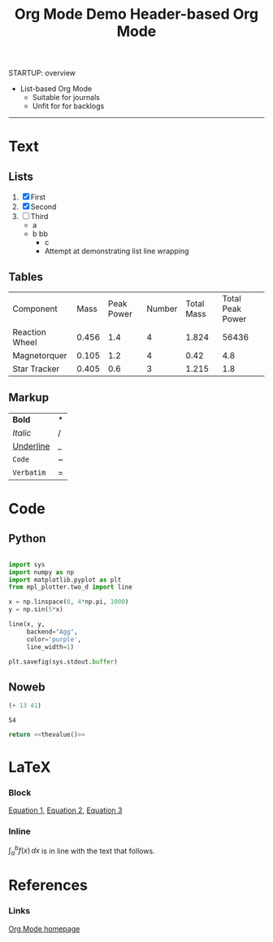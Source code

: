 #+title:Org Mode Demo
STARTUP: overview
#+CREATED: <2022-04-20 Wed 00:58>


- List-based Org Mode
   - Suitable for journals
   - Unfit for for backlogs

-----
#+title:Header-based Org Mode

* Text
** Lists

1. [X] First
2. [X] Second
3. [ ] Third
    - a
    - b
      bb
       - c
       - Attempt at demonstrating list line wrapping

** Tables

| Component      |  Mass | Peak Power | Number | Total Mass | Total Peak Power |
| Reaction Wheel | 0.456 |        1.4 |      4 |      1.824 |            56436 |
| Magnetorquer   | 0.105 |        1.2 |      4 |       0.42 |              4.8 |
| Star Tracker   | 0.405 |        0.6 |      3 |      1.215 |              1.8 |
#+TBLFM: $5=@$2*@$4::$6=$3*$4

** Markup

| *Bold*      | * |
| /Italic/    | / |
| _Underline_ | _ |
| ~Code~      | ~ |
| =Verbatim=  | = |

* Code
** Python

#+begin_src python :results output file :file example.png :output-dir test/

import sys
import numpy as np
import matplotlib.pyplot as plt
from mpl_plotter.two_d import line

x = np.linspace(0, 4*np.pi, 1000)
y = np.sin(5*x)

line(x, y,
     backend="Agg",
     color='purple',
     line_width=1)

plt.savefig(sys.stdout.buffer)

#+end_src

#+RESULTS:
[[file:test/example.png]]

** Noweb

#+NAME: thevalue
#+begin_src emacs-lisp :noweb yes
(+ 13 41)
#+end_src

#+RESULTS: thevalue
: 54

#+begin_src python :noweb yes
return <<thevalue()>>
#+end_src

#+RESULTS:
: 54

* LaTeX
*** Block

[[eq:1][Equation 1]], [[eq:2][Equation 2]], [[eq:3][Equation 3]]

#+NAME: eqn:1
\begin{equation}
        f(x) = 2\cdot x^{2^4}
\end{equation}

#+NAME: eq:2
\begin{equation}
f(y) = 3\cdot f(x)
\end{equation}

#+NAME: eq:3
\begin{equation}
f(z) = f(x) * f(y)
\end{equation}

*** Inline

$\int^{b}_{a}f(x)\,dx$ is in line with the text that follows.

* References
*** Links
[[https://orgmode.org/][Org Mode homepage]]
